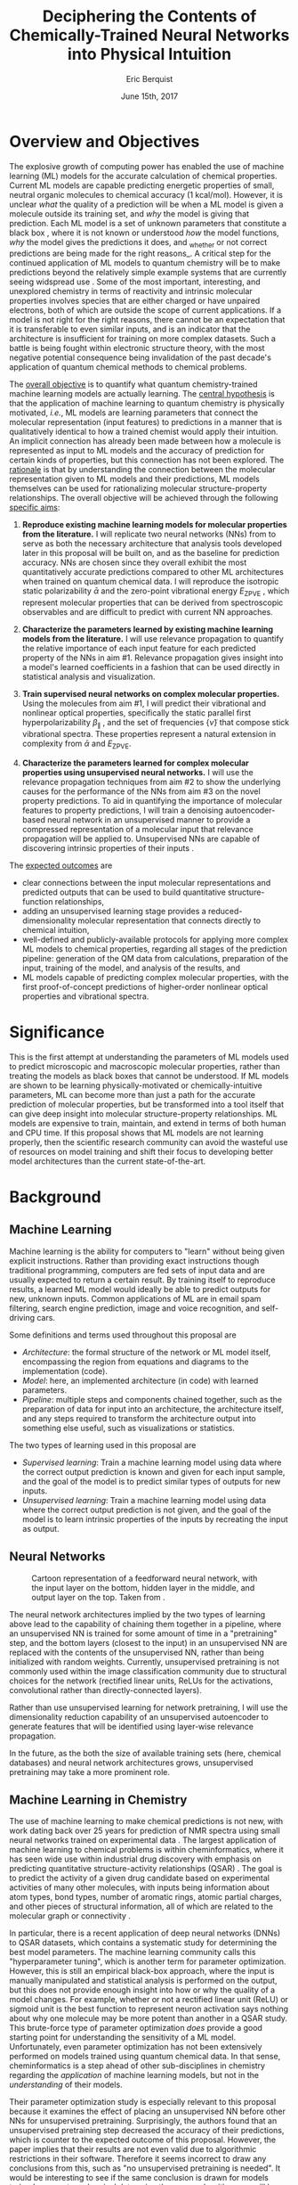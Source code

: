 #+title: Deciphering the Contents of Chemically-Trained Neural Networks into Physical Intuition
#+author: Eric Berquist
#+date: June 15th, 2017
#+options: toc:nil author:t creator:nil email:nil title:t
#+latex_class: article
#+latex_class_options: [12pt]
#+latex_header: \input{./preamble.tex}

# A measure such as ROC is a good statistical metric for evaluating the quality of the learned model, but is only an indirect probe of the learned parameters. In order to even qualitatively understand the dependence of model quality on the input featurization, features would have to be added and removed in a combinatorial process.

# \doublespace
# \onehalfspacing
\listoffixmes

* Overview and Objectives

The explosive growth of computing power has enabled the use of machine learning (ML) models for the accurate calculation of chemical properties. Current ML models are capable predicting energetic properties of small, neutral organic molecules to chemical accuracy (1 kcal/mol)\cite{2017arXiv170205532F}. However, it is unclear /what/ the quality of a prediction will be when a ML model is given a molecule outside its training set, and /why/ the model is giving that prediction. Each ML model is a set of unknown parameters that constitute a black box \cite{wiki:blackbox}, where it is not known or understood /how/ the model functions, /why/ the model gives the predictions it does, and _whether or not correct predictions are being made for the right reasons_\cite{2017arXiv170303717S}. A critical step for the continued application of ML models to quantum chemistry will be to make predictions beyond the relatively simple example systems that are currently seeing widspread use \cite{Ramakrishnan:2014ij}. Some of the most important, interesting, and unexplored chemistry in terms of reactivity and intrinsic molecular properties involves species that are either charged or have unpaired electrons, both of which are outside the scope of current applications. If a model is not right for the right reasons, there cannot be an expectation that it is transferable to even similar inputs, and is an indicator that the architecture is insufficient for training on more complex datasets. Such a battle is being fought within electronic structure theory\cite{Zhao2008,Medvedev49,Kepp496,Medvedev496}, with the most negative potential consequence being invalidation of the past decade's application of quantum chemical methods to chemical problems.

The _overall objective_ is to quantify what quantum chemistry-trained machine learning models are actually learning. The _central hypothesis_ is that the application of machine learning to quantum chemistry is physically motivated, /i.e./, ML models are learning parameters that connect the molecular representation (input features) to predictions in a manner that is qualitatively identical to how a trained chemist would apply their intuition. An implicit connection has already been made \cite{2017arXiv170205532F} between how a molecule is represented as input to ML models and the accuracy of prediction for certain kinds of properties, but this connection has not been explored. The _rationale_ is that by understanding the connection between the molecular representation given to ML models and their predictions, ML models themselves can be used for rationalizing molecular structure-property relationships. The overall objective will be achieved through the following _specific aims_:

1. *Reproduce existing machine learning models for molecular properties from the literature.* I will replicate two neural networks (NNs) from \parencite{2017arXiv170205532F} to serve as both the necessary architecture that analysis tools developed later in this proposal will be built on, and as the baseline for prediction accuracy. NNs are chosen since they overall exhibit the most quantitatively accurate predictions compared to other ML architectures when trained on quantum chemical data. I will reproduce the isotropic static polarizability \(\bar{\alpha}\) \parencite{POC:POC407} and the zero-point vibrational energy \(E_\text{ZPVE}\) \parencite{doi:10.1063/1.2436891}, which represent molecular properties that can be derived from spectroscopic observables and are difficult to predict with current NN approaches.

2. *Characterize the parameters learned by existing machine learning models from the literature.* I will use relevance propagation \cite{10.1371/journal.pone.0130140,Binder2016,JMLR:v17:15-618} to quantify the relative importance of each input feature for each predicted property of the NNs in aim #1. Relevance propagation gives insight into a model's learned coefficients in a fashion that can be used directly in statistical analysis and visualization.

3. *Train supervised neural networks on complex molecular properties.* Using the molecules from aim #1, I will predict their vibrational and nonlinear optical properties, specifically the static parallel first hyperpolarizability \(\beta_{\parallel}\) \parencite{doi:10.1063/1.3134744}, and the set of frequencies \(\{\tilde{\nu}\}\) that compose stick vibrational spectra. These properties represent a natural extension in complexity from \(\bar{\alpha}\) and \(E_{\text{ZPVE}}\).

4. *Characterize the parameters learned for complex molecular properties using unsupervised neural networks.* I will use the relevance propagation techniques from aim #2 to show the underlying causes for the performance of the NNs from aim #3 on the novel property predictions. To aid in quantifying the importance of molecular features to property predictions, I will train a denoising autoencoder-based neural network in an unsupervised manner to provide a compressed representation of a molecular input that relevance propagation will be applied to. Unsupervised NNs are capable of discovering intrinsic properties of their inputs \cite{VincentPLarochelleH2008}.

The _expected outcomes_ are

- clear connections between the input molecular representations and predicted outputs that can be used to build quantitative structure-function relationships,
- adding an unsupervised learning stage provides a reduced-dimensionality molecular representation that connects directly to chemical intuition,
- well-defined and publicly-available protocols for applying more complex ML models to chemical properties, regarding all stages of the prediction pipeline: generation of the QM data from calculations, preparation of the input, training of the model, and analysis of the results, and
- ML models capable of predicting complex molecular properties, with the first proof-of-concept predictions of higher-order nonlinear optical properties and vibrational spectra.

* Significance

This is the first attempt at understanding the parameters of ML models used to predict microscopic and macroscopic molecular properties, rather than treating the models as black boxes that cannot be understood. If ML models are shown to be learning physically-motivated or chemically-intuitive parameters, ML can become more than just a path for the accurate prediction of molecular properties, but be transformed into a tool itself that can give deep insight into molecular structure-property relationships. ML models are expensive to train, maintain, and extend in terms of both human and CPU time\cite{43146}. If this proposal shows that ML models are not learning properly, then the scientific research community can avoid the wasteful use of resources on model training and shift their focus to developing better model architectures than the current state-of-the-art.

* Background

** Machine Learning

Machine learning is the ability for computers to "learn" without being given explicit instructions. Rather than providing exact instructions though traditional programming, computers are fed sets of input data and are usually expected to return a certain result. By training itself to reproduce results, a learned ML model would ideally be able to predict outputs for new, unknown inputs. Common applications of ML are in email spam filtering, search engine prediction, image and voice recognition, and self-driving cars.

Some definitions and terms used throughout this proposal are

- /Architecture/: the formal structure of the network or ML model itself, encompassing the region from equations and diagrams to the implementation (code).
- /Model/: here, an implemented architecture (in code) with learned parameters.
- /Pipeline/: multiple steps and components chained together, such as the preparation of data for input into an architecture, the architecture itself, and any steps required to transform the architecture output into something else useful, such as visualizations or statistics.

The two types of learning used in this proposal are

- /Supervised learning/: Train a machine learning model using data where the correct output prediction is known and given for each input sample, and the goal of the model is to predict similar types of outputs for new inputs.
- /Unsupervised learning/: Train a machine learning model using data where the correct output prediction is not given, and the goal of the model is to learn intrinsic properties of the inputs by recreating the input as output.

** Neural Networks

\begin{anfxnote}{neural networks background}
Short background on (artificial) neural networks; goal, general structure (w/ figure) and terminology, how do they learn (backpropagation)
- It did not become clear why identifying the inner workings of machine learning approaches, i.e., identifying whether an ML approach gets the right answer for the right reasons, has any practical relevance.
- Could you explain more what is the payoff from identifying these inner workings?
- Would this help with constructing more transferable machine learning approaches?
I think here is where these points get touched on. Will have to mention non-transferability and overfitting.

- Note that we are interested in feed-forward networks, not recurrent networks. There are many forms of ANNs, both in global structure, layer type, and neuron type, but we focus on this particular structure to maintain compatibility with previous work.

- Autoencoders perform
- Denoising autoencoders differ from autoencoders by
- Connection between feature generation and dimensionality reduction?
\end{anfxnote}

# can do :float wrap in attr_latex
#+caption: Cartoon representation of a feedforward neural network, with the input layer on the bottom, hidden layer in the middle, and output layer on the top. Taken from \parencite{blog:dnn2}. \fxnote{Something like this but cleaner.}
[[file:single_hidden_layer_nn.png]]

The neural network architectures implied by the two types of learning above lead to the capability of chaining them together in a pipeline, where an unsupervised NN is trained for some amount of time in a "pretraining" step, and the bottom layers (closest to the input) in an unsupervised NN are replaced with the contents of the unsupervised NN, rather than being initialized with random weights. Currently, unsupervised pretraining is not commonly used within the image classification community due to structural choices for the network (rectified linear units, ReLUs for the activations, convolutional rather than directly-connected layers).

Rather than use unsupervised learning for network pretraining, I will use the dimensionality reduction capability of an unsupervised autoencoder to generate features that will be identified using layer-wise relevance propagation.

In the future, as the both the size of available training sets (here, chemical databases) and neural network architectures grows, unsupervised pretraining may take a more prominent role.


** Machine Learning in Chemistry

The use of machine learning to make chemical predictions is not new, with work dating back over 25 years for prediction of NMR spectra using small neural networks trained on experimental data \cite{THOMSEN1989212}. The largest application of machine learning to chemical problems is within cheminformatics, where it has seen wide use within industrial drug discovery with emphasis on predicting quantitative structure-activity relationships (QSAR) \cite{doi:10.1080/17460441.2016.1201262}. The goal is to predict the activity of a given drug candidate based on experimental activities of many other molecules, with inputs being information about atom types, bond types, number of aromatic rings, atomic partial charges, and other pieces of structural information, all of which are related to the molecular graph or connectivity \cite{Kearnes2016}.

In particular, there is a recent application of deep neural networks (DNNs) to QSAR datasets\cite{doi:10.1021/ci500747n}, which contains a systematic study for determining the best model parameters. The machine learning community calls this "hyperparameter tuning", which is another term for parameter optimization. However, this is still an empirical black-box approach, where the input is manually manipulated and statistical analysis is performed on the output, but this does not provide enough insight into how or why the quality of a model changes. For example, whether or not a rectified linear unit (ReLU) or sigmoid unit is the best function to represent neuron activation says nothing about why one molecule may be more potent than another in a QSAR study. This brute-force type of parameter optimization /does/ provide a good starting point for understanding the sensitivity of a ML model. Unfortunately, even parameter optimization has not been extensively performed on models trained using quantum chemical data. In that sense, cheminformatics is a step ahead of other sub-disciplines in chemistry regarding the /application/ of machine learning models, but not in the /understanding/ of their models. 

Their parameter optimization study is especially relevant to this proposal because it examines the effect of placing an unsupervised NN before other NNs for unsupervised pretraining. Surprisingly, the authors found that an unsupervised pretraining step decreased the accuracy of their predictions, which is counter to the expected outcome of this proposal. However, the paper implies that their results are not even valid due to algorithmic restrictions in their software. Therefore it seems incorrect to draw any conclusions from this, such as "no unsupervised pretraining is needed". It would be interesting to see if the same conclusion is drawn for models trained on quantum chemical data using the proper algorithms, as will be done in this proposal.

Additionally, it is unclear why a DNN trained on the combination of all QSAR datasets (called a "joint DNN") performs better than separate DNNs for each dataset when considering the lack of overlap in the training sets. The methods developed in this proposal, while being applied to models trained on quantum chemical data, should be applicable to any DNN (consider that relevance propagation is mostly developed in computer vision/image recognition). One goal of this proposal is to transfer the idea of relevance propagation from its original intended application field to other fields. If it is indeed transferable, then it may shed some light on why unsupervised learning resulted in decreased prediction performance and the improvement of join DNNs over separate DNNs.

# Therefore, this proposal is making the assumption that models trained on quantum chemical data found in the literature are using satisfactory parameters, which we have no way of knowing without doing our own hyperparameter tuning. However, parameter optimization is not the focus of this particular proposal and would be a separate work. One could argue that if the literature models are poor predictors and/or are xxx, then relevance propagation is meaningless, however the final output from literature models so far has reasonable (DFT-level) errors on most predicted properties.

# "A surprising observation from Figure 5 is that the neural network achieved the same average predictive capability as RF when the network has only one hidden layer with 12 neurons. This size of neural network is indeed comparable with that of the classical neural network used in QSAR. This clearly reveals some key reasons behind the performance improvement gained by our way of using DNN: (1) a large input layer that accepts the thousands of descriptors without the need for feature reduction and (2) the dropout method that successfully avoids over fitting during training."

# I don't think that this is an adequate explanation for the success of the smallest model.

** Machine Learning in Quantum Chemistry

However, the use of machine learning in quantum chemistry, specifically electronic structure theory, is relatively new, with the earliest references on Scopus dating back to 2008, a large spike in 2013, and rapid growth from 2015 to today. The goal is to predict more elemental properties than within cheminformatics, such as the internal energy, enthalpy, free energy, heat capacity, HOMO and LUMO energies and gaps, dipole moments, polarizabilities, and zero-point vibrational energies\cite{2015arXiv150204563R}. More advanced applications are the use of neural networks for predicting the products of organic reactions\cite{doi:10.1021/acscentsci.6b00219} and the transport properties of candidates for organic photovoltaics\cite{C5SC04786B}.

# - Talk about message passing?\cite{2017arXiv170401212G}

There have not been attempts to predict tensorial properties, just scalar-valued properties. This precludes the prediction of full spectroscopic properties, which are mathematically not representable as single scalars. There is recent work considering the prediction of full spectra, specifically linear vibrational spectra from /ab initio/ molecular dynamics (AIMD) simulations\cite{2017arXiv170505907G}. However, this proposal is concerned with the generation of spectra from static calculations, which avoids some convolution of the calculated spectra being dependent on the model's learned representation of the potential energy surface. Additionally, their vibrational spectra were calculated from the dipole autocorrelation function, which is dependent on artificially partitioning the electron density into atomic charges, which they derive from the neural network. Thus, this is not an end-to-end \cite{2016arXiv160407316B} prediction of molecular spectra from a single structure, as will be performed in this proposal. By performing end-to-end prediction rather than decomposing the problem so that the neural network only considers part of the prediction task, this proposal pushes the limits of attempting to train neural networks on the prediction of complex molecular properties.

** Relevance Propagation

Layer-wise relevance propagation (LRP, or relevance propagation) is a method for identifying what a ML model has learned \cite{10.1371/journal.pone.0130140} in terms of the model's input features. Figure [[relevance-propagation-lit-example]] is a concrete example of what the output from relevance propagation looks like when applied to image classification by a neural network. Here, we assume that the network correctly identified the subject of the image as a cat (rather than a dog or a potted plant), but relevance propagation shows which image pixels were most important for the network to determine the photo is of a cat. The pixel-wise importance is a single number for each pixel that can be interpreted as a contribution for that pixel to the final classification of the image. More generally, is it the relative importance of each input feature to the predicted output; here and in other image recognition examples, pixels are input features. Applications to image classification resulting in pixel importance naturally lends itself to visualizing the output as a heatmap on top of the original input.

#+name: relevance-propagation-lit-example
#+caption: Example of output from relevance propagation showing which sections of an image the neural network considered important during classification. Taken from \parencite{10.1371/journal.pone.0130140}.
[[file:2-Figure1-1.png]]

Other methods exist for assigning rules of how input features map to predictions \cite{Finnegan105957,2017arXiv170303717S,2016arXiv161107478L}. Several of these are based on the idea of gradient perturbations, where repeated changes in prediction are measured as a result of small changes in the input. Performed enough times, this creates a map of the network's decision boundary\cite{wiki:db}. A gradient perturbation-based method is unsatisfactory because it requires repeated forward passes through the network with a set value for the perturbation size, and relevance propagation requires only one backward pass with no free parameters. Additionally, most methods for assigning input relevance have only been used for image classification, where the input features are of uniform type (pixel data). The input featurization for representing molecular structures\cite{2017arXiv170205532F} is heterogeneous, and it is unclear how the perturbation parameter should be varied for each kind of molecular feature.

Although no improvements will be made to the basic relevance propagation algorithm itself, there is novelty in two areas. To the best of the PI's knowledge, this is the first time relevance propagation will be applied to a regression task rather than a classification task, and the first time relevance propagation will be applied outside of image classification or computer vision. A potential connection between the heatmap representation and hallucinations from generative adversarial networks (GANs), which have been applied to quantum chemistry \cite{doi:10.1063/1.4973380} is an interesting future research area.

The closest use of input relevance in molecular predictions is monitoring the evolution of input features as the training of a network\cite{Kearnes2016}, shown in [[[fig:input-feature-evolution]]]. However, there is no definition for what the "evolution of input features" is, such as the metric for evolution, or what the units are. This proposal is also not concerned with how the importance changes as a function of network training, only the final explanation of the fully-trained network predictions.

#+name: fig:input-feature-evolution
#+caption: Example of how a molecule (ibuprofen) is mapped to input features, and how the input features change as training epochs pass. Taken from \parencite{Kearnes2016}.
[[file:10822_2016_9938_Fig8_HTML.png]]

* Research Plan

** Specific Aim #1: Reproduction of Existing Literature Neural Networks

*** Introduction

The _objective_ is to reproduce trained neural networks from the literature in order to create the foundation of the machine learning pipeline to be developed within this proposal and to serve as a validation baseline for further predictions. The _hypothesis_ is that published quantum chemical neural networks are entirely reproducible by connecting free, open-source tools. To test this hypothesis, I will reproduce the ML pipeline and results from \parencite{2017arXiv170205532F}, specifically the isotropic static polarizability \(\bar{\alpha}\) and the zero-point vibrational energy \(E_{\text{ZPVE}}\). The _expected outcome_ is a fully-worked and documented reproduction of neural networks from the literature that can serve as the basis for future pipelines within the wider chemistry and machine learning communities.

*** Research Design

Unfortunately, the learned models for the results presented in \parencite{2017arXiv170205532F} are not available, only descriptions of the architectures. Recreating the literature models requires an implementation of the model architecture and input data in the proper format.

There are two neural network-based architectures described in \parencite{2017arXiv170205532F}: Graph Convolutions \cite{Kearnes2016} (GC) and Gated Graph Neural Networks \cite{2015arXiv151105493L} (GG). These NN architectures are used again as baselines in \parencite{2017arXiv170401212G}. Since the original GC implementation referenced in \parencite{2017arXiv170205532F} is [[https://github.com/tkipf/gcn][openly available]]\cite{kipf2016semi}, I will use the GC-based architecture with modifications described in section E5 of \parencite{2017arXiv170205532F}. \fxnote{Is it safe to just reference this paper, or are more details necessary?} Details for the GC architecture input, called the Molecular Graph representation, are shown in tables 1 and 2 of \parencite{2017arXiv170205532F} and reproduced here.

# #+begin_quote
# \begin{anfxnote}{section E5}
# We use the Graph Convolutions model as described in~\cite{Kearnes2016} with several structural modifications and optimized hyperparameters for this problem.

# The graph convolution model is built on the concepts of ``atom'' layers (one real vector associated with each atom) and ``pair'' layers (one real vector associated with each pair of atoms). The graph convolution architecture defines operations to transform atom and pair layers to new atom and pair layers.

# There are three structural changes to the model compared to the one described in~\cite{Kearnes2016}. We describe these briefly here with details in the Supplementary Material. First, we removed the ``Pair order invariance'' property by simplifying the ($A \rightarrow P$) transformation.  Since the model only uses the atom layer for the molecule level features, pair order invariance is not needed.

# The second structural change was in the use of the euclidean distance between atoms. In the ($P \rightarrow A$) transformation, we divide the value from the convolution step by a series of distance exponentials. That is, if the original convolution for an atom pair $(a, b)$ with distance $d$ produced a vector $V$, we concatenate the vectors $V$, $\frac{V}{d^{1}}$, $\frac{V}{d^{2}}$, $\frac{V}{d^{3}}$, and $\frac{V}{d^{6}}$ to produce the transformed value for the pair $(a, b)$.

# The third structural change is from other work on using neural networks on chemical graphs~\cite{duvenaud2015convolutional}. Inspired by fingerprinting like Extended Connectivity Fingerprints~\cite{rogers2010extended}, the authors use a sum of softmax operations to convert a real valued vector to a sparse vector and sum those sparse vectors across all the atoms. We use the same operation here along with a simple sum across the atoms to produce molecule level features from the top atom layer. We found this worked as well or better than the Gaussian histograms first used in Graph Convolutions~\cite{Kearnes2016}.

# To optimize the network, we did a hyperparameter search using Gaussian Process Bandit Optimization~\cite{JMLR:v15:desautels14a} as implemented by HyperTune~\cite{hypertune}. The parameters, the search ranges, and the values chosen for the results in this paper are listed in the Supplementary Material. Note that the hyperparameter search was based on the evaluation of the validation set for a single fold of the data.

# We optimized using the ADAM optimizer~\cite{kingma2014adam} with 10 simultaneous replicas, a learning rate of 0.01 (decayed by 0.96 every 2 epochs), and a batch size of 96 for 250k steps. We tested the models performance at various points during training and selected the step with the lowest error on the validation set.
# \end{anfxnote}
# #+end_quote

# *** From April:

# #+BEGIN_QUOTE
# Each model and target combination was trained using a uniform random hyper parameter search with 50 trials. \(T\) was constrained to be in the range \(3 \leq T \leq 8\) (in practice, any \(T \geq 3\) works). The number of set2set computations \(M\) was chosen from the range \(1 \leq M \leq 12\). All models were trained using SGD with the ADAM optimizer (Kingma & Ba (2014)), with batch size 20 for 2 million steps (360 epochs). The initial learning rate was chosen uniformly between \(1e^{-5}\) and \(5e^{-44}\). We used a linear learning rate decay that began between 10% and 90% of the way through training and the initial learning rate \(l\) decayed to a final learning rate \(l*F\), using a decay factor \(F\) in the range \([0.1, 1.0]\).

# The QM-9 dataset has 130462 molecules in it. We randomly chose 10,000 samples for validation, 10,000 samples for testing and used the rest for training. We use the validation set to do early stopping and model selection and report scores on the test set. All targets were normalized to have mean 0 and variance 1. We minimized the mean squared error between the model output and the target, although we evaluate mean absolute error.
# #+END_QUOTE

#+label: table:mg-input-rep-atoms
#+caption: The Molecular Graph (MG) input representation: single atom features
#+attr_latex: :environment tabu :align |lp{10.25cm}l|
| Feature          | Description                                                                | Size |
|------------------+----------------------------------------------------------------------------+------|
| Atom type        | H, C, N, O, or F (one-hot)                                                 |    5 |
| Chirality        | R or S (one-hot or null)                                                   |    2 |
| Formal charge    | Integer electronic charge                                                  |    1 |
| Partial charge   | Calculated partial charge                                                  |    1 |
| Ring sizes       | For each ring size (3-8), the number of rings that include this atom       |    6 |
| Hybridization    | sp, sp\(^2\), or sp\(^3\) (one-hot or null)                                |    3 |
| Hydrogen bonding | Whether this atom is a hydrogen bond donor and/or acceptor (binary values) |    2 |
| Aromaticity      | Whether this atom is part of an aromatic system                            |    1 |
|------------------+----------------------------------------------------------------------------+------|
|                  |                                                                            |   21 |

#+label: table:mg-input-rep-pairs
#+caption: The Molecular Graph (MG) input representation: atom pair features
#+attr_latex: :environment tabu :align |lp{10.25cm}l|
| Feature          | Description                                                                                                                                    | Size |
|------------------+------------------------------------------------------------------------------------------------------------------------------------------------+------|
| Bond type        | Single, double, triple, or aromatic (one-hot or null)                                                                                          |    4 |
| Graph distance   | For each distance (1-7), whether the shortest path between the atoms in the pair is less than or equal to that number of bonds (binary values) |    7 |
| Same ring        | Whether the atoms in the pair are in the same ring                                                                                             |    1 |
| Spatial distance | The Euclidean distance between the two atoms                                                                                                   |    1 |
|------------------+------------------------------------------------------------------------------------------------------------------------------------------------+------|
|                  |                                                                                                                                                |   13 |

# #+caption: The Molecular Graph (MG) input representation: single atom features, reproduced from Table 1 of \parencite{2017arXiv170401212G}.
# | Feature             | Description                    |
# |---------------------+--------------------------------|
# | Atom type           | H, C, N, O, F (one-hot)        |
# | Atomic number       | Number of protons (integer)    |
# | Partial charge      | Calculated charge (float)      |
# | Acceptor            | Accepts electrons (binary)     |
# | Donor               | Donates electrons (binary)     |
# | Aromatic            | In an aromatic system (binary) |
# | Hybridization       | sp, sp2, sp3 (one-hot or null) |
# | Number of hydrogens | (integer)                      |

The QM9 dataset consists of 134K molecules \cite{Ramakrishnan:2014ij} containing up to 9 heavy atoms from the elements H, C, O, N, and F, with a maximum number of 29 atoms. The representation in tables [[table:mg-input-rep-atoms]] and [[table:mg-input-rep-pairs]] will result in an input size of \(21\binom{x}{1} + 13\binom{x}{2}\) for a given number of atoms \(x\), leading to a total length of 5,887 for the maximum number of 29 atoms in QM9. Inputs are available as modified XYZ files from the [[http://quantum-machine.org/datasets/][Quantum Machine (http://quantum-machine.org/)]] website under the [[http://figshare.com/collections/Quantum_chemistry_structures_and_properties_of_134_kilo_molecules/978904][QM9 Dataset]] section\cite{Ramakrishnan:2014ij,doi:10.1021/ci300415d}, which will be transformed into the Molecular Graph (MG) representation using RDKit\cite{rdkit} with Gasteiger partial charges as in \parencite{Kearnes2016}. I will then modify the Graph Convolutions architecture from \parencite{Kearnes2016} as described in Section E5 of \parencite{2017arXiv170205532F}. Using the model parameters described in that section, I will train two separate models, one for the isotropic static polarizability \(\bar{\alpha}\), and another for the zero-point vibrational energy \(E_\text{ZPVE}\).

For the reproduction of literature results, the only numerical values from \parencite{2017arXiv170205532F} are in Table 3, which shows the mean absolute error (MAE) for each input representation-architecture combination. Because the sample size of QM9 is sufficiently large (134K molecules), the MAE is calculated using out-of-sample validation, where the ML models are trained using 90% of the available data and compared against the DFT (B3LYP/6-31(2df,p)) results for the remaining 10%. The 90% constitutes ~117K molecules after removing 3K from 134K due to failed SMILES consistency tests. This 90/10 (training + validation)/test set split allows for 10-fold cross-validation. It is not mentioned how the concrete splits are obtained or how the final MAE is calculated from the 10 models. For this proposal, I will perform an unbiased random shuffle of QM9 index codes and split them into 10 uniform bins. After training and model validation using the procedure described above, the final MAE will be calculated as the mean of the 10 individual MAEs. \fxnote{Is this sufficient? If so, are there more technical terms for these procedures?} The literature models will be considered replicated if the two final models I train have MAEs within 95% of 0.227 \(a_{0}^{3}\) for the polarizability and 0.00975 eV for the ZPVE, respectively. \fxnote{Is there a better error metric than 95\% of a single number? Seems very unsatisfactory}

\begin{anfxnote}{final training}
There is some ambiguity to me here. If I wanted to perform a prediction of one of these molecular properties, would I then train an 11th model using all 100\% of the available sample data? What is the ``final'' model?
\end{anfxnote}

# Starting from the ~131k molecules in QM9 after removing the ~3k molecules (see above) we have created a number of train-validation-test splits. We first split the dataset into test and non-test (training + validation) sets and vary the percentage of data in test to explore the effect of amount of data in error rates (see Results). Then inside the non-test set, we do 10 fold cross validation for hyperparameter optimization. That is for each model 90% (the training set) of the non-test set is used for training and 10% (the validation set) is used for hyperparameter selection. For each test/non-test split, we then have 10 models trained on different subsets for the non-test set and we report the MAE on the test set across those 10 models.

*** Expected Outcomes

The concrete products of this aim will be a set of Python scripts that transform the XYZ-like files into the Molecular Graph representation, implement the modified Graph Convolutions architecture, train MG/GC models for each molecular property (\(\bar{\alpha}\) and \(E_\text{ZPVE}\)) using out-of-sample cross-validation, and calculate each molecular property from the trained models when given a normal XYZ molecular structure. This will be a fully-worked and documented reproduction of neural networks from the literature that can serve as the basis for not only this proposal's later aims, but for future pipelines within the wider chemistry and machine learning communities. These scripts will take the form of Jupyter Notebooks \cite{jupyter,PER-GRA:2007}, which combine code, math, and documentation in an easy-to-replicate package that is popular in the machine learning community.

** Specific Aim #2: Characterization of Existing Literature Neural Networks

# *** From lecture

# - Specific Aim 1: Title (Formulate as Goal)
#     - Introduction
#     - [Preliminary Results]
#     - Research Design
#     - Expected Outcomes
#     - Potential Problems / Alternate Approaches

# - Repeat for other aims (2-3 pages each)
# - End with research timeline and brief conclusion (optional)

# - Introduction (1 paragraph)
#     - State objective of work in this aim
#     - Relate objective to problem / central hypothesis / gap
#     - State working hypothesis of aim
#     - Summarize what will be done to test hypothesis
#     - Summarize outcomes and their impact

# - Research Design (general considerations)
#     - Plan should be specific
#     - Appropriate level of detail
#     - Simple, declarative sentences
#     - Strong verbs ("expect", "will") over weak ("try")
#     - Treat each paragraph as unit
#         - Set of activities focused on single goal
#         - Make sure both activities and their point are clear

# - Research Design (tips):
#     - State hypotheses underlying individual experiments, where appropriate
#     - Consider interdependence of experiments
#     - Project design encompasses all likely outcomes, not just desired
#     - Scope of activities will collectively attain aim's objective

# - Expected Outcomes (1-2 paragraphs)
#     - Highlight payoff from work in the aim
#     - Expand on outcome sentence in Introduction paragraph
#     - Consider results from individual experiments
#     - Relate outcomes back to pg. 1-2
#         - Assume best-case scenario for success
#         - Be enthusiastic, but realistic

# - Potential Problems
#     - More later...
#     - For now, think about weakest points in plan

*** Introduction

The _objective_ is to quantify what already-published neural network-based ML models have learned. The _hypothesis_ is that when predicting an output, the most important (relevant) parts of the input for that output align with our trained chemical intuition. Specifically, for strongly geometry-dependent properties, such as the ZPVE, more relevance will be placed on geometric input features such as bond lengths and bond types. For strongly wavefunction- or density-dependent properties, such as the isotropic polarizability, more relevance will be placed on electronic input features such as partial atomic charges compared to other features. To test this hypothesis, I will develop the necessary ML pipeline for adding relevance propagation and analysis steps to the already-published ML models. This will involve connecting existing relevance propagation tools \cite{JMLR:v17:15-618,github:lrp,github:lrp_tf,github:lrp_tf2} to the end of the pipeline from aim #1 and creating a human-understandable representation of the relevance propagation output in terms of molecular features.

*** Research Design

The authors of the relevance propagation algorithm I will use have created an open-source reference implementation in Python. From their GitHub page\cite{github:lrp}:

#+BEGIN_QUOTE
The Layer-wise Relevance Propagation (LRP) algorithm explains a classifier's prediction specific to a given data point by attributing relevance scores to important components of the input by using the topology of the learned model itself. The LRP Toolbox provides simple and accessible stand-along implementations of LRP for artificial neural networks supporting Matlab and Python.
#+END_QUOTE

This reference implementation is interfaced with its own implementation of composable neural networks. This is not immediately compatible with the TensorFlow-based implementation of the Graph Convolutional neural networks trained in aim #1. However, there is open-source initial interface code available for connecting TensorFlow-based models with LRP\cite{github:lrp_tf,github:lrp_tf2}. I will use these three implementations to write a Python interface between the trained GC models and LRP.

Once the LRP implementation is connected to the trained models, details of running the LRP algorithm must be considered. There are multiple decomposition variants of LRP, each with different trade-offs regarding numerical stability and conserving relevance\cite{Binder2016}. Because the number tunable parameters is small, with only one for each of the three variants, and there are examples of modulating these parameters in the literature, I will start with the variant that requires no free parameters and extend to the other variants if results do not make sense.

# \begin{anfxnote}{interpretation}
All examples from the relevance propagation literature focus on explaining image classification decisions using heat maps overlaid on the input image decision boundary. Instead of performing image classification, the neural networks trained in aim #1 perform regression using a graph-type, heterogeneous input, so a different form of interpreting the results will be needed. LRP produces output on a per-sample basis with a signed relevance value for each input feature, where the sum of all relevance values equals the prediction output. For each molecule in the QM9 dataset, I will run the LRP implementation and perform the equivalent of feature normalization and scaling so that the relevances have zero mean with a minimum and maximum corresponding to the largest absolute values in the QM9 dataset. Not all molecules in QM9 have the same number of atoms, so for each molecule I will average together the relevances over all atoms to produce a single relevance for each type of feature (12 total). While this can be viewed as a significant loss of information, the goal of this proposal is to start xxx.
# \end{anfxnote}

\fxwarning{Fact check the statement above from the sum onward. How the LRP output is normalized/manipulated may depend on if feature normalization is performed before/after training the NNs?}

#  Since the density distributions for \(\bar{\alpha}\) and \(E_{\text{ZPVE}}\) \cite{2015arXiv150204563R}
# - derive form for analyzing contributions of input features to results, such as coefficients \(\{c\}\) where \(\sum_{i}^{\text{input features}} c_{i}^{2} = 1\)
# - analyze results from relevance propagation: graphs, histograms, etc.
#    - how are the results represented straight out of the relprop algorithms? may need to do some transformations

*** Expected Outcomes

- \fxnote{Evidence for or against published ML models having learned chemically-intuitive parameters}
- \fxnote{A model ML pipeline for applying relevance propagation to quantum chemistry models}

** Specific Aim #3: Construction and Training of Novel Neural Networks

*** Introduction

The _objective_ is to see how currently used neural network architectures perform for more complex molecular properties and how this performance changes with generative pretraining. The _hypothesis_ is that the more complex properties \(\beta_{\parallel}\) and \(\{\tilde{\nu}\}\) are expected to have larger relative errors compared to \(\bar{\alpha}\) and \(E_{\text{ZPVE}}\), in particular the set of vibrational frequencies, as predictions of the highest fundamental frequency \(\omega_1\) alone already have large errors \cite{2017arXiv170205532F}.

\fxnote{What I will do is put the entire generative pretraining/DAE as part of aim 4, and aim 3 will only be about training on the new properties.}

To test this hypothesis, I will first train the neural network architectures from aim #1 to predict the static parallel first hyperpolarizability, \(\beta_{\parallel}\), and full vibrational (stick) spectra, the set of frequencies \(\{\tilde{\nu}\}\). Then, I will train a molecular property-independent neural network to reconstruct its inputs

Applying new ML architectures to already well-studied properties is a safety check for the architeture's use; if it performs worse than current models for existing property predictions than it cannot be expected that it will perform well for new or more complex property predictions.

\fxwarning{How is variable-dimension ML model output handled? If not possible, then I will eliminate the prediction of vibrational frequencies.}

*** Research Design

- Results for \(\bar{\alpha}\), \(E_{\text{ZPVE}}\), and \(\{\tilde{\nu}\}\) are already present in the labeled data that was used is inputs in aim #1 (that is, the QM9 dataset \cite{Ramakrishnan:2014ij}).

- I will use the \textsc{Dalton} quantum chemistry program package \cite{daltonpaper} for the hyperpolarizability calculations, as it is free for academic use and designed especially for the calculation of molecular response properties such as hyperpolarizabilities. These calculations will employ the B3LYP density functional in combination with the 6-31G(2df,p) basis set to maintain comparability with past calculations from the QM9 dataset \cite{Ramakrishnan:2014ij}.

- Start with the resulting (supervised) NN architectures/models from the literature that were used in aim #1.

- Build a "small" unsupervised NN architecture that can be connected to the front of the existing GC NN architecture (the "combined" architecture).

\begin{anfxnote}{nn construction}
The basic structure of the unsupervised network will be as follows. It will be a denoising autoencoder (DAE) with an input layer of the same dimension as the GC input, a coding layer of dimension ???, and a hidden layer between the input and coding layers. This will be a symmetric structure where the weights of the encoding and decoding sections are tied, meaning they are constrained to be identical. I will adapt the Molecular Graph input from aim 1 on top of this denoising autoencoder as implemented in TensorFlow\cite{tensorflow2015-whitepaper,github:tf,github:tf_dae}. Because a DAE reconstructs its inputs and does not make a classification or regression prediction, only one model needs to be trained, not four. Here I should describe how the DAE will be trained? How to decide on dimension of intermediate and coding layers? Once the DAE model is trained, it will replace the input layer for each of the trained supervised networks. If the DAE is capable of performing good input reconstruction, then the prediction performance of these combined networks should not be much worse than the supervised networks for the training, but may be improved on validation and testing.

Performance may decrease because the reconstruction of the original input cannot be perfect, which would constitute overfitting.

Some of this can go in aim 4!

Could LRP be performed on the DAE itself? Could be another test of quality for the input reconstruction

The purpose of adding the autoencoder structure is that using layer-wise relevance propagation will show the relevance of the \emph{encoded} input. The expectation is that because the learned encoding retains only important features for the input, xxx rather than using the possibly overcomplete input feature description. If the DAE is good at reconstructing the inputs

The original purposes of generative pretraining are to prevent overfitting in large neural networks and learn structure in large amounts of unlabeled data.

Larger databases already exist \cite{doi:10.1021/acs.jcim.7b00083}

In the future, with larger amount of unlabeled data (we don't want to have to run millions of hyperpolarizability calculations in order to train), such as in \parencite{doi:10.1021/acs.jcim.7b00083},

In the future, it may make sense to unfreeze the autoencoder weights and change them slightly via backpropagation, so the autoencoder learns a redudced-dimensionality encoding that is more optimal for the network output and not just reconstructing the input.
\end{anfxnote}

*** Expected Outcomes

- Models with unsupervised learning steps have improved prediction accuracy of chemical properties compared to those without. \fxnote{That is, the models developed and trained in this aim should show better prediction performance than the literature models from aim \#1. This implies the models from this aim are of higher-quality and are more likely to have "learned correctly" in the sense that they learned "chemical intutition".}

** Specific Aim #4: Characterization of Novel Neural Networks

*** Introduction

- The _objective_ is to determine the relative importance of each component in the molecular representation to predictions of complex molecular properties. This will be done by applying the analysis techniques developed in aim #1 to the neural networks trained in aim #2.

- The _hypothesis_ is that the most important input features for \(\beta_{\parallel}\) and \(\{\tilde{\nu}\}\) are similar to those for \(\bar{\alpha}\) and \(E_{\text{ZPVE}}\), respectively.

*** Research Design

\fxnote{This specific aim, as currently planned, is just the application of the analysis from aim \#1 to the models developed and trained in aim \#2. Although the goal of each specific aim sounds logical, the actual division of work between each of the specific aims seems very uneven.}

*** Expected Outcomes

- The parameters learned by ML models, and therefore their predictions, will show a strong dependence on the input features in chemically-intuitive manner.
- Neural network-based ML architectures are a valid path forward for predicting novel and more complex chemical properties.

* Broader Impacts

A crucial reason for the growth in cross-disciplinary applications of machine learning is the openness and extensiveness of introductory tools, specifically tutorials and examples. Historically, chemistry lags behind other sciences in terms of openness of procedures and results. The current infrastructure surrounding the combination of machine learning and quantum chemistry is very poor: disorganized work, disorganized results, and not all components are available for reuse. The development of these machine learning pipelines will constitute the development of open-source, freely available infrastructure that will be easily extendable. _I will provide openly *all* components of the machine learning pipeline developed in this proposed work_, including the fully-trained models, meaning the implementations using open-source software and the learned parameters for each model. All components will be placed on [[https://github.com/][GitHub]], the premier location for the open hosting of machine learning tools. Making these tools available will enable the verification of future, more advanced machine learning models that has not been possible to date. The tools will also serve as a pedagogical example for how machine learning can be applied to quantum chemical problems.

As the application of machine learning within quantum chemistry is relatively new and fast-moving, still being in the "discovery" phase, there have not been attempts at replicating machine learning pipelines, peer-reviewed or otherwise. Additionally, in traditional quantum chemistry there are a plethora of well-known program packages for performing electronic structure calculations \cite{g16,QCHEM4,daltonpaper,WCMS:WCMS93} that are self-contained, /e.g./ a single program can calculate optimized geometries, vibrational spectra, NMR chemical shifts, reaction energies, etc. This infrastructure exists to some degree for machine learning, with base packages such as scikit-learn \cite{scikit-learn} and TensorFlow \cite{tensorflow2015-whitepaper} themselves being self-contained with excellent tutorials and examples, however this infrastructure does not exist for quantum chemistry-derived machine learning models. Introductions to machine learning are numerous and extensive using the standard "fruit fly" of NNs, the MNIST database of handwritten digits \cite{lecun-01a}, and similar fully-worked introductions should exist for quantum chemistry as well. Releasing the pipeline from this proposal allows it to serve as the "fruit fly" for quantum chemistry in machine learning.

# In reality, just adding a bunch of stuff on GitHub makes the problem worse, not better, at least in my opinion. A better option would be something like a GitHub group or external organization that serves as a steward of sorts for "machine learning in chemistry", but this will never happen due to academic competion and pushback. I cannot propose the creation of such a stewardship due to this problem and the scope of the proposal; doing this above stuff on GitHub is more feasible.

\printbibliography
